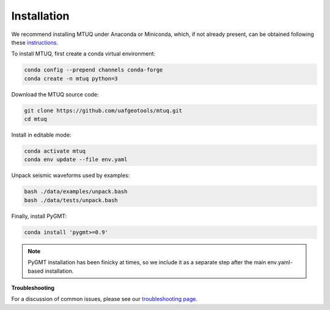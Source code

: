 Installation
============

We recommend installing MTUQ under Anaconda or Miniconda, which, if not already present, can be obtained following these `instructions <https://conda.io/projects/conda/en/latest/user-guide/install/index.html>`_.


To install MTUQ, first create a conda virtual environment:

.. code::

   conda config --prepend channels conda-forge
   conda create -n mtuq python=3


Download the MTUQ source code:

.. code::

   git clone https://github.com/uafgeotools/mtuq.git
   cd mtuq


Install in editable mode:

.. code::

   conda activate mtuq
   conda env update --file env.yaml


Unpack seismic waveforms used by examples:

.. code::

    bash ./data/examples/unpack.bash
    bash ./data/tests/unpack.bash


Finally, install PyGMT:

.. code::

    conda install 'pygmt>=0.9'

.. note::

    PyGMT installation has been finicky at times, so we include it as a separate step after the main env.yaml-based installation. 


**Troubleshooting**

For a discussion of common issues, please see our `troubleshooting page <https://uafgeotools.github.io/mtuq/install/issues.html>`_.


